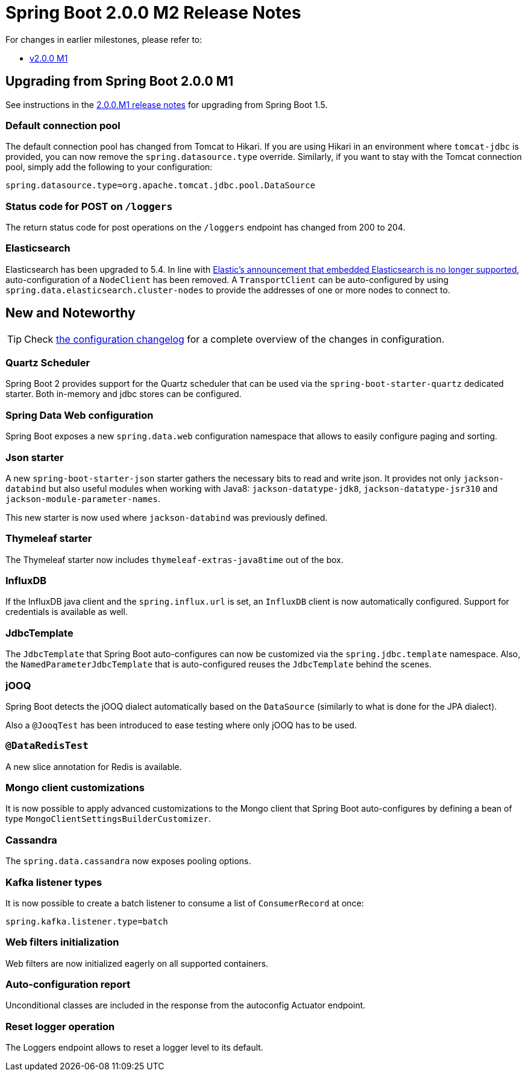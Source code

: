 = Spring Boot 2.0.0 M2 Release Notes

For changes in earlier milestones, please refer to:

 - link:Spring-Boot-2.0.0-M1-Release-Notes[v2.0.0 M1]

== Upgrading from Spring Boot 2.0.0 M1
See instructions in the link:Spring-Boot-2.0.0-M1-Release-Notes[2.0.0.M1 release notes] for upgrading from Spring Boot 1.5.

=== Default connection pool
The default connection pool has changed from Tomcat to Hikari. If you are using Hikari in an environment where `tomcat-jdbc` is provided, you can now remove the `spring.datasource.type` override. Similarly, if you want to stay with the Tomcat connection pool, simply add the following to your configuration:

```
spring.datasource.type=org.apache.tomcat.jdbc.pool.DataSource
```

=== Status code for POST on `/loggers`
The return status code for post operations on the `/loggers` endpoint has changed from 200 to 204.

=== Elasticsearch

Elasticsearch has been upgraded to 5.4. In line with https://www.elastic.co/blog/elasticsearch-the-server[Elastic's announcement that embedded Elasticsearch is no longer supported], auto-configuration of a `NodeClient` has been removed. A `TransportClient` can be auto-configured by using `spring.data.elasticsearch.cluster-nodes` to provide the addresses of one or more nodes to connect to.


== New and Noteworthy
TIP: Check link:Spring-Boot-2.0.0-M2-Configuration-Changelog[the configuration changelog] for a complete overview of the changes in configuration.

=== Quartz Scheduler
Spring Boot 2 provides support for the Quartz scheduler that can be used via the `spring-boot-starter-quartz` dedicated starter. Both in-memory and jdbc stores can be configured.

=== Spring Data Web configuration
Spring Boot exposes a new `spring.data.web` configuration namespace that allows to easily configure paging and sorting.

=== Json starter
A new `spring-boot-starter-json` starter gathers the necessary bits to read and write json. It provides not only `jackson-databind` but also useful modules when working with Java8: `jackson-datatype-jdk8`, `jackson-datatype-jsr310` and `jackson-module-parameter-names`.

This new starter is now used where `jackson-databind` was previously defined.

=== Thymeleaf starter
The Thymeleaf starter now includes `thymeleaf-extras-java8time` out of the box.

=== InfluxDB
If the InfluxDB java client and the `spring.influx.url` is set, an `InfluxDB` client is now automatically configured. Support for credentials is available as well.

=== JdbcTemplate
The `JdbcTemplate` that Spring Boot auto-configures can now be customized via the `spring.jdbc.template` namespace. Also, the `NamedParameterJdbcTemplate` that is auto-configured reuses the `JdbcTemplate` behind the scenes.

=== jOOQ
Spring Boot detects the jOOQ dialect automatically based on the `DataSource` (similarly to what is done for the JPA dialect).

Also a `@JooqTest` has been introduced to ease testing where only jOOQ has to be used.

=== `@DataRedisTest`
A new slice annotation for Redis is available.

=== Mongo client customizations
It is now possible to apply advanced customizations to the Mongo client that Spring Boot auto-configures by defining a bean of type `MongoClientSettingsBuilderCustomizer`.

=== Cassandra
The `spring.data.cassandra` now exposes pooling options.

=== Kafka listener types
It is now possible to create a batch listener to consume a list of `ConsumerRecord` at once:

```
spring.kafka.listener.type=batch
```

=== Web filters initialization
Web filters are now initialized eagerly on all supported containers.

=== Auto-configuration report
Unconditional classes are included in the response from the autoconfig Actuator endpoint.

=== Reset logger operation
The Loggers endpoint allows to reset a logger level to its default. 